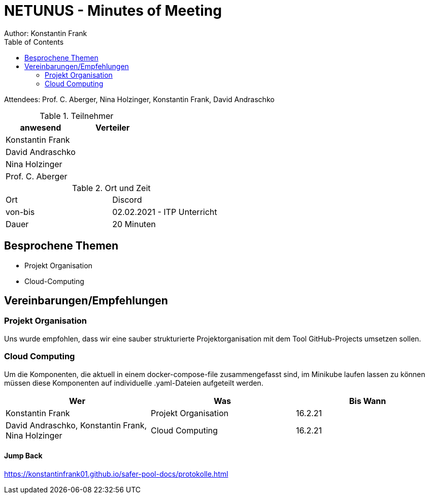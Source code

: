 = NETUNUS - Minutes of Meeting
Author: Konstantin Frank
:sourcedir: ../src/main/java
:icons: font
:toc: left
:imagesdir: ../asciidocs/images/

Attendees: Prof. C. Aberger, Nina Holzinger, Konstantin Frank, David Andraschko

.Teilnehmer
|===
|anwesend |Verteiler

|Konstantin Frank
|

|David Andraschko
|

|Nina Holzinger
|

|Prof. C. Aberger
|

|===

.Ort und Zeit
[cols=2*]
|===
|Ort
|Discord

|von-bis
|02.02.2021 - ITP Unterricht
|Dauer
|20 Minuten
|===

== Besprochene Themen

* Projekt Organisation
* Cloud-Computing

== Vereinbarungen/Empfehlungen

=== Projekt Organisation

Uns wurde empfohlen, dass wir eine sauber strukturierte Projektorganisation mit dem Tool
GitHub-Projects umsetzen sollen.

=== Cloud Computing

Um die Komponenten, die aktuell in einem docker-compose-file zusammengefasst sind, im Minikube
laufen lassen zu können müssen diese Komponenten auf individuelle .yaml-Dateien aufgeteilt werden.

|===
|Wer |Was |Bis Wann

|Konstantin Frank
|Projekt Organisation
|16.2.21

|David Andraschko, Konstantin Frank, Nina Holzinger
|Cloud Computing
|16.2.21

|===

==== Jump Back

https://konstantinfrank01.github.io/safer-pool-docs/protokolle.html

